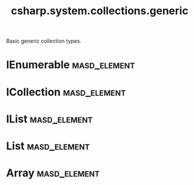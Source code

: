 #+title: csharp.system.collections.generic
#+options: <:nil c:nil todo:nil ^:nil d:nil date:nil author:nil
:PROPERTIES:
:masd.codec.input_technical_space: csharp
:masd.codec.is_proxy_model: true
:masd.codec.model_modules: System.Collections.Generic
:END:

Basic generic collection types.

* IEnumerable                                                  :masd_element:
  :PROPERTIES:
  :masd.type_parameters.count: 1
  :masd.csharp.aspect.requires_static_reference_equals: true
  :masd.helper.family: Enumerable
  :END:
* ICollection                                                  :masd_element:
  :PROPERTIES:
  :masd.type_parameters.count: 1
  :masd.csharp.aspect.requires_static_reference_equals: true
  :masd.helper.family: Enumerable
  :masd.codec.parent: IEnumerable
  :END:
* IList                                                        :masd_element:
  :PROPERTIES:
  :masd.type_parameters.count: 1
  :masd.csharp.aspect.requires_static_reference_equals: true
  :masd.helper.family: Enumerable
  :masd.codec.parent: ICollection
  :END:
* List                                                         :masd_element:
  :PROPERTIES:
  :masd.mapping.target: masd.lam.container.linked_list
  :masd.type_parameters.count: 1
  :masd.csharp.aspect.requires_static_reference_equals: true
  :masd.helper.family: Enumerable
  :masd.codec.parent: ICollection
  :END:
* Array                                                        :masd_element:
  :PROPERTIES:
  :masd.type_parameters.count: 1
  :masd.csharp.aspect.requires_static_reference_equals: true
  :masd.helper.family: Enumerable
  :masd.codec.parent: ICollection
  :END:
